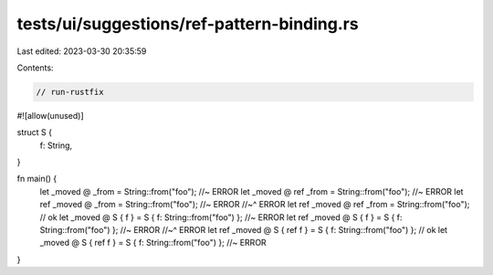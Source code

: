 tests/ui/suggestions/ref-pattern-binding.rs
===========================================

Last edited: 2023-03-30 20:35:59

Contents:

.. code-block:: rs

    // run-rustfix
#![allow(unused)]

struct S {
    f: String,
}

fn main() {
    let _moved @ _from = String::from("foo"); //~ ERROR
    let _moved @ ref _from = String::from("foo"); //~ ERROR
    let ref _moved @ _from = String::from("foo"); //~ ERROR
    //~^ ERROR
    let ref _moved @ ref _from = String::from("foo"); // ok
    let _moved @ S { f } = S { f: String::from("foo") }; //~ ERROR
    let ref _moved @ S { f } = S { f: String::from("foo") }; //~ ERROR
    //~^ ERROR
    let ref _moved @ S { ref f } = S { f: String::from("foo") }; // ok
    let _moved @ S { ref f } = S { f: String::from("foo") }; //~ ERROR
}


